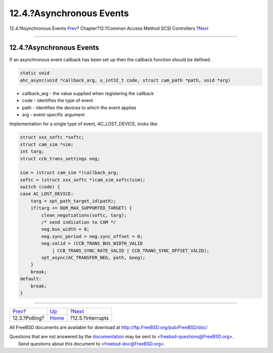=========================
12.4.?Asynchronous Events
=========================

.. raw:: html

   <div class="navheader">

12.4.?Asynchronous Events
`Prev <scsi-polling.html>`__?
Chapter?12.?Common Access Method SCSI Controllers
?\ `Next <scsi-interrupts.html>`__

--------------

.. raw:: html

   </div>

.. raw:: html

   <div class="sect1">

.. raw:: html

   <div class="titlepage" xmlns="">

.. raw:: html

   <div>

.. raw:: html

   <div>

12.4.?Asynchronous Events
-------------------------

.. raw:: html

   </div>

.. raw:: html

   </div>

.. raw:: html

   </div>

If an asynchronous event callback has been set up then the callback
function should be defined.

.. code:: programlisting

    static void
    ahc_async(void *callback_arg, u_int32_t code, struct cam_path *path, void *arg)

.. raw:: html

   <div class="itemizedlist">

-  callback\_arg - the value supplied when registering the callback

-  code - identifies the type of event

-  path - identifies the devices to which the event applies

-  arg - event-specific argument

.. raw:: html

   </div>

Implementation for a single type of event, AC\_LOST\_DEVICE, looks like:

.. code:: programlisting

        struct xxx_softc *softc;
        struct cam_sim *sim;
        int targ;
        struct ccb_trans_settings neg;

        sim = (struct cam_sim *)callback_arg;
        softc = (struct xxx_softc *)cam_sim_softc(sim);
        switch (code) {
        case AC_LOST_DEVICE:
            targ = xpt_path_target_id(path);
            if(targ <= OUR_MAX_SUPPORTED_TARGET) {
                clean_negotiations(softc, targ);
                /* send indication to CAM */
                neg.bus_width = 8;
                neg.sync_period = neg.sync_offset = 0;
                neg.valid = (CCB_TRANS_BUS_WIDTH_VALID
                    | CCB_TRANS_SYNC_RATE_VALID | CCB_TRANS_SYNC_OFFSET_VALID);
                xpt_async(AC_TRANSFER_NEG, path, &neg);
            }
            break;
        default:
            break;
        }

.. raw:: html

   </div>

.. raw:: html

   <div class="navfooter">

--------------

+---------------------------------+-------------------------+--------------------------------------+
| `Prev <scsi-polling.html>`__?   | `Up <scsi.html>`__      | ?\ `Next <scsi-interrupts.html>`__   |
+---------------------------------+-------------------------+--------------------------------------+
| 12.3.?Polling?                  | `Home <index.html>`__   | ?12.5.?Interrupts                    |
+---------------------------------+-------------------------+--------------------------------------+

.. raw:: html

   </div>

All FreeBSD documents are available for download at
http://ftp.FreeBSD.org/pub/FreeBSD/doc/

| Questions that are not answered by the
  `documentation <http://www.FreeBSD.org/docs.html>`__ may be sent to
  <freebsd-questions@FreeBSD.org\ >.
|  Send questions about this document to <freebsd-doc@FreeBSD.org\ >.
